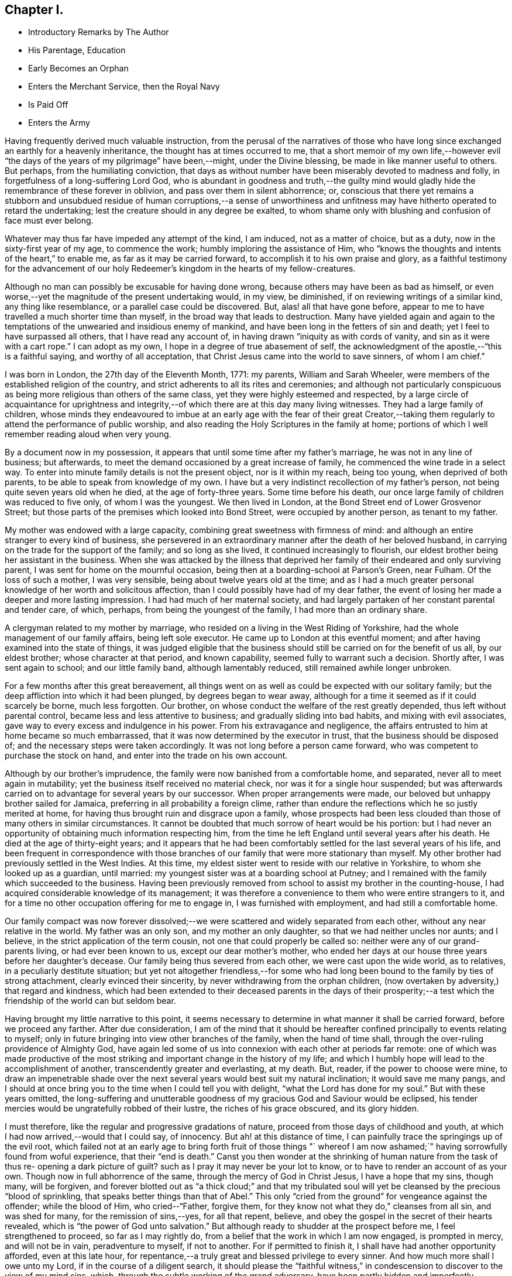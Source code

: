== Chapter I.

[.chapter-synopsis]
* Introductory Remarks by The Author
* His Parentage, Education
* Early Becomes an Orphan
* Enters the Merchant Service, then the Royal Navy
* Is Paid Off
* Enters the Army

Having frequently derived much valuable instruction,
from the perusal of the narratives of those who have long
since exchanged an earthly for a heavenly inheritance,
the thought has at times occurred to me,
that a short memoir of my own life,--however evil "`the
days of the years of my pilgrimage`" have been,--might,
under the Divine blessing, be made in like manner useful to others.
But perhaps, from the humiliating conviction,
that days as without number have been miserably devoted to madness and folly,
in forgetfulness of a long-suffering Lord God,
who is abundant in goodness and truth,--the guilty mind would
gladly hide the remembrance of these forever in oblivion,
and pass over them in silent abhorrence; or,
conscious that there yet remains a stubborn and unsubdued
residue of human corruptions,--a sense of unworthiness and
unfitness may have hitherto operated to retard the undertaking;
lest the creature should in any degree be exalted,
to whom shame only with blushing and confusion of face must ever belong.

Whatever may thus far have impeded any attempt of the kind, I am induced,
not as a matter of choice, but as a duty, now in the sixty-first year of my age,
to commence the work; humbly imploring the assistance of Him,
who "`knows the thoughts and intents of the heart,`" to enable me,
as far as it may be carried forward, to accomplish it to his own praise and glory,
as a faithful testimony for the advancement of our holy
Redeemer's kingdom in the hearts of my fellow-creatures.

Although no man can possibly be excusable for having done wrong,
because others may have been as bad as himself,
or even worse,--yet the magnitude of the present undertaking would, in my view,
be diminished, if on reviewing writings of a similar kind, any thing like resemblance,
or a parallel case could be discovered.
But, alas! all that have gone before,
appear to me to have travelled a much shorter time than myself,
in the broad way that leads to destruction.
Many have yielded again and again to the temptations of
the unwearied and insidious enemy of mankind,
and have been long in the fetters of sin and death;
yet I feel to have surpassed all others, that I have read any account of,
in having drawn "`iniquity as with cords of vanity,
and sin as it were with a cart rope.`"
I can adopt as my own, I hope in a degree of true abasement of self,
the acknowledgment of the apostle,--"`this is a faithful saying,
and worthy of all acceptation, that Christ Jesus came into the world to save sinners,
of whom I am chief.`"

I was born in London, the 27th day of the Eleventh Month, 1771: my parents,
William and Sarah Wheeler, were members of the established religion of the country,
and strict adherents to all its rites and ceremonies;
and although not particularly conspicuous as being more
religious than others of the same class,
yet they were highly esteemed and respected,
by a large circle of acquaintance for uprightness and integrity,--of
which there are at this day many living witnesses.
They had a large family of children,
whose minds they endeavoured to imbue at an early age with the fear of their great
Creator,--taking them regularly to attend the performance of public worship,
and also reading the Holy Scriptures in the family at home;
portions of which I well remember reading aloud when very young.

By a document now in my possession,
it appears that until some time after my father's marriage,
he was not in any line of business; but afterwards,
to meet the demand occasioned by a great increase of family,
he commenced the wine trade in a select way.
To enter into minute family details is not the present object, nor is it within my reach,
being too young, when deprived of both parents,
to be able to speak from knowledge of my own.
I have but a very indistinct recollection of my father's person,
not being quite seven years old when he died, at the age of forty-three years.
Some time before his death, our once large family of children was reduced to five only,
of whom I was the youngest.
We then lived in London, at the Bond Street end of Lower Grosvenor Street;
but those parts of the premises which looked into Bond Street,
were occupied by another person, as tenant to my father.

My mother was endowed with a large capacity,
combining great sweetness with firmness of mind:
and although an entire stranger to every kind of business,
she persevered in an extraordinary manner after the death of her beloved husband,
in carrying on the trade for the support of the family; and so long as she lived,
it continued increasingly to flourish,
our eldest brother being her assistant in the business.
When she was attacked by the illness that deprived her
family of their endeared and only surviving parent,
I was sent for home on the mournful occasion,
being then at a boarding-school at Parson's Green, near Fulham.
Of the loss of such a mother, I was very sensible,
being about twelve years old at the time;
and as I had a much greater personal knowledge of her worth and solicitous affection,
than I could possibly have had of my dear father,
the event of losing her made a deeper and more lasting impression.
I had had much of her maternal society,
and had largely partaken of her constant parental and tender care, of which, perhaps,
from being the youngest of the family, I had more than an ordinary share.

A clergyman related to my mother by marriage,
who resided on a living in the West Riding of Yorkshire,
had the whole management of our family affairs, being left sole executor.
He came up to London at this eventful moment;
and after having examined into the state of things,
it was judged eligible that the business should
still be carried on for the benefit of us all,
by our eldest brother; whose character at that period, and known capability,
seemed fully to warrant such a decision.
Shortly after, I was sent again to school; and our little family band,
although lamentably reduced, still remained awhile longer unbroken.

For a few months after this great bereavement,
all things went on as well as could be expected with our solitary family;
but the deep affliction into which it had been plunged, by degrees began to wear away,
although for a time it seemed as if it could scarcely be borne, much less forgotten.
Our brother, on whose conduct the welfare of the rest greatly depended,
thus left without parental control, became less and less attentive to business;
and gradually sliding into bad habits, and mixing with evil associates,
gave way to every excess and indulgence in his power.
From his extravagance and negligence,
the affairs entrusted to him at home became so much embarrassed,
that it was now determined by the executor in trust,
that the business should be disposed of; and the necessary steps were taken accordingly.
It was not long before a person came forward,
who was competent to purchase the stock on hand,
and enter into the trade on his own account.

Although by our brother's imprudence,
the family were now banished from a comfortable home, and separated,
never all to meet again in mutability;
yet the business itself received no material check,
nor was it for a single hour suspended;
but was afterwards carried on to advantage for several years by our successor.
When proper arrangements were made, our beloved but unhappy brother sailed for Jamaica,
preferring in all probability a foreign clime,
rather than endure the reflections which he so justly merited at home,
for having thus brought ruin and disgrace upon a family,
whose prospects had been less clouded than those of many others in similar circumstances.
It cannot be doubted that much sorrow of heart would be his portion:
but I had never an opportunity of obtaining much information respecting him,
from the time he left England until several years after his death.
He died at the age of thirty-eight years;
and it appears that he had been comfortably
settled for the last several years of his life,
and been frequent in correspondence with those branches
of our family that were more stationary than myself.
My other brother had previously settled in the West Indies.
At this time, my eldest sister went to reside with our relative in Yorkshire,
to whom she looked up as a guardian, until married:
my youngest sister was at a boarding school at Putney;
and I remained with the family which succeeded to the business.
Having been previously removed from school to assist my brother in the counting-house,
I had acquired considerable knowledge of its management;
it was therefore a convenience to them who were entire strangers to it,
and for a time no other occupation offering for me to engage in,
I was furnished with employment, and had still a comfortable home.

Our family compact was now forever dissolved;--we were
scattered and widely separated from each other,
without any near relative in the world.
My father was an only son, and my mother an only daughter,
so that we had neither uncles nor aunts; and I believe,
in the strict application of the term cousin, not one that could properly be called so:
neither were any of our grand-parents living, or had ever been known to us,
except our dear mother's mother,
who ended her days at our house three years before her daughter's decease.
Our family being thus severed from each other, we were cast upon the wide world,
as to relatives, in a peculiarly destitute situation;
but yet not altogether friendless,--for some who had long been
bound to the family by ties of strong attachment,
clearly evinced their sincerity, by never withdrawing from the orphan children,
(now overtaken by adversity,) that regard and kindness,
which had been extended to their deceased parents in the days of their
prosperity;--a test which the friendship of the world can but seldom bear.

Having brought my little narrative to this point,
it seems necessary to determine in what manner it shall be carried forward,
before we proceed any farther.
After due consideration,
I am of the mind that it should be hereafter confined
principally to events relating to myself;
only in future bringing into view other branches of the family,
when the hand of time shall, through the over-ruling providence of Almighty God,
have again led some of us into connexion with each other at periods far remote:
one of which was made productive of the most striking
and important change in the history of my life;
and which I humbly hope will lead to the accomplishment of another,
transcendently greater and everlasting, at my death.
But, reader, if the power to choose were mine,
to draw an impenetrable shade over the next several
years would best suit my natural inclination;
it would save me many pangs,
and I should at once bring you to the time when I could tell you with delight,
"`what the Lord has done for my soul.`"
But with these years omitted,
the long-suffering and unutterable goodness of
my gracious God and Saviour would be eclipsed,
his tender mercies would be ungratefully robbed of their lustre,
the riches of his grace obscured, and its glory hidden.

I must therefore, like the regular and progressive gradations of nature,
proceed from those days of childhood and youth,
at which I had now arrived,--would that I could say, of innocency.
But ah! at this distance of time,
I can painfully trace the springings up of the evil root,
which failed not at an early age to bring forth fruit of those things "`
whereof I am now ashamed;`" having sorrowfully found from woful experience,
that their "`end is death.`"
Canst you then wonder at the shrinking of human nature from the task of thus re-
opening a dark picture of guilt? such as I pray it may never be your lot to know,
or to have to render an account of as your own.
Though now in full abhorrence of the same, through the mercy of God in Christ Jesus,
I have a hope that my sins, though many, will be forgiven,
and forever blotted out as "`a thick cloud;`" and that my tribulated
soul will yet be cleansed by the precious "`blood of sprinkling,
that speaks better things than that of Abel.`"
This only "`cried from the ground`" for vengeance against the offender;
while the blood of Him, who cried--"`Father, forgive them,
for they know not what they do,`" cleanses from all sin, and was shed for many,
for the remission of sins,--yes, for all that repent, believe,
and obey the gospel in the secret of their hearts revealed,
which is "`the power of God unto salvation.`"
But although ready to shudder at the prospect before me, I feel strengthened to proceed,
so far as I may rightly do, from a belief that the work in which I am now engaged,
is prompted in mercy, and will not be in vain, peradventure to myself, if not to another.
For if permitted to finish it, I shall have had another opportunity afforded,
even at this late hour,
for repentance,--a truly great and blessed privilege to every sinner.
And how much more shall I owe unto my Lord, if in the course of a diligent search,
it should please the "`faithful witness,`" in
condescension to discover to the view of my mind sins,
which, through the subtle working of the grand adversary,
have been partly hidden and imperfectly repented of.

For some time after the separation of our family before hinted at, had taken place,
my attention was fully occupied; until the party, who had taken to the business,
became acquainted with its usual routine.
The master of the house, holding a post in a public office under government,
which required his regular attendance, was absent every day until after dinner;
and as his family consisted only of very young children,
I had no associates but among the servants;
whose example did not fail to have in many things a baneful
influence on my thoughtless mind,--though at the time
imperceptible,--and the-consequences unregarded.
Yet I was at times desirous that a situation in a well conducted family,
with whom in the days of my parents we had been intimately acquainted,
would offer for me; which in all respects would have been much more guarded,
than that in which I was; but in this my hope was disappointed.

There was a merchant in the city, who had long shown much friendship for us;
on whom without any particular reason I kept an eye,
as one who was likely to befriend me.
He frequently called on business: and one day on perceiving him coming,
it occurred to me immediately, that his business was on my behalf.
This proved to be the case: for in a short time I was sent for,
and informed that he had obtained a situation for me,
on board a ship then lying in the Thames, fitting out for Oporto,
commanded by a respectable man, a lieutenant in the navy, then on half pay;
she belonged to some merchants with whom he was connected in the import trade.
This offer was at once accepted on my part,
and I suppose that any other would at that time have been the same,
without regard to choice;
as I do not remember that one occupation had any preference with me rather than another.
I am not aware that any attempt was made to dissuade me from this undertaking,
by those whose sentiments would have been regarded, or by any other person;
so that the needful preparation was immediately
made for this unexpected change of station.

I should not feel easy without noticing in this place, for the benefit of others,
the manifold temptations to which young people are necessarily exposed,
when brought up to trades similar to that in which I was then employed.
From the nature of these trades,
there is scarcely a probability of escape from insensibly
falling into habits (much more readily acquired than shaken
off,) of tasting different kinds of wines and strong liquors,
which too often leads the way to intemperance.
The injurious effects of these practices, and of such exposure at an early age,
having been felt and witnessed by myself,
make mo the more desirous to warn others against the business.

But a short time elapsed before I went on board the ship, which, in a few days,
proceeded to Gravesend.
The weather being rough, we were detained a day or two at the Nore;
and after reaching the Downs,
we were again hindered by boisterous and contrary winds for more than a fortnight.
From these and other detentions at sea,
the ship was too late to procure a cargo in Portugal,
which resulted in our wintering in the Douro; so that before we reached London again,
the voyage had occupied fully six months.
We were but a short time in the river, before we sailed again on the second voyage;
which was completed in less than half the time of the former.
During our stay in England, my time was taken up in learning navigation;
so that I had scarcely any opportunity of seeing either my sister,
or any of our old friends.
While I belonged to this vessel, we had a providential escape from 'fire;
the danger was greatly increased by the river being frozen at the time:
but with prompt assistance from other ships then in the Thames, the ice was broken,
and sufficient water procured to extinguish the flames, before much damage was done.
By the time our second voyage was completed,
I had become tolerably accustomed to the situation;
and although we had experienced some rough weather,
I was reconciled to it as much as could be expected.

Soon after returning to London the second time,
I found that some of my friends had succeeded in procuring for
me the station of midshipman on board a ship of war,
then commissioned at Plymouth, and preparing for the cruising service.
This affair was brought about by an intimate friend of my late dear mother,
whose brother was appointed to the command of this vessel;
and it was considered by those who felt interested in my welfare,
as an important foundation-stone,
upon which my nautical career would at a future day be established.
The change, however specious in appearance at the time,
was to me but as an introduction to a school, which is not often equalled,
and but seldom surpassed for vice and immorality.
After the necessary equipments were provided, I took leave of my youngest sister,
who was still at Putney at school,
and of some of those with whom we were the most intimately acquainted,
and I joined the ship at Plymouth.
The situation I had now obtained,
was for some time much less comfortable than the one in which I had been engaged.
Before, I had been placed amongst only a few strangers,
but now the crew altogether consisted of many;
and being an entire stranger to naval etiquette, my situation was dull and mortifying;
particularly as from my not having completed my fourteenth year,
all those of the officers with whom I could use freedom,
were several years older than myself.
It was not long before we left the harbour, and sailed for the Isle of Man station.
This was a stormy and dangerous passage, in which, through Divine mercy,
we were favoured to witness a marvellous preservation from shipwreck,--the
dawn of day discovering to us just in time the small island of Grasholm;
towards which the vessel was drifting in a direct course,
and already within a short distance of the breakers.
We were lying to at the time under two or three storm sails;
but there happily being room to wear clear of the rocky crags,
the danger was soon left behind.
After remaining in these parts about fourteen months,
visiting alternately the coasts of Scotland, Ireland, and Wales,
and putting into a variety of harbours for provisions and water, as occasion required,
we reached Liverpool in a leaky condition.
Here we expected to be repaired:
but instead of being permitted to go into the dock for that purpose,
instructions were received from the Admiralty to procure an
extra pump and proceed immediately to Plymouth;
this, although attended with much risk, was at last accomplished in safety.

While in this harbour,
interest was made on my behalf with an admiral of
considerable estate and influence in the neighbourhood,
with whom in former days some of our family had been personally acquainted.
Through this medium, I was in a short time received on board a ship of the line,
then bearing the flag of a rear-admiral.
This advance, under such patronage, was considered to hold out a promising aspect;
but while it seemed to pave the way to promotion,
it opened at once a door to an extensive range of acquaintance with officers on board,
whose circumstances in life enabled them to deviate with less
difficulty than myself from the path of virtue;
whose example I endeavoured to follow,
until nothing but the lack of means prevented my going
still greater lengths than the worst of them.
While in this ship, when about sixteen years of age, having been unwell,
and probably led to reflect a little on that account,
I was made sensible of a Divine visitation being extended to me:
disclosing with indubitable clearness the vanity and emptiness of every earthly station,
tarnishing the pride and glory of this perishing world in my sight; and which,
though little understood and less regarded at the moment, has since,
at different periods of my chequered life, been brought to my remembrance,
by Him "`who declares unto man his thoughts,--who makes the morning darkness,
and treads upon the high places of the earth,--the Lord, the Lord of hosts is his name.`"
When this occurred, although then entered into the bond of iniquity,
I had not launched so fully into its dreadful abyss,
as was afterwards most lamentably the case;
and from what I have since witnessed in unutterable mercy,
of the strength and power of redeeming love, a belief is induced,
that if this warning voice,
then sounding in the secret of my sinful heart,--"`Behold I stand at the door,
and knock,`" had been hearkened unto, and waited upon, my footsteps, even mine,
would have been conducted from the horrible pit to which they were fast verging.

I continued nearly six years in the navy:
but were all the changes from ship to ship enumerated which took place during that time,
and the great variety of incidents which befel me,
they would swell this narrative far beyond the limits intended:
while however I am desirous of avoiding the error of gratifying self,
or merely amusing others,
I beg to be preserved from a greater,--in omitting any thing tending in the
slightest degree to make known the aboundings of that wondrous goodness and mercy,
which followed me all along through an unparalleled
course of presumptuous and unrestrained liberty.
It may therefore suffice for me to say,
that notwithstanding the many and great dangers I was exposed to,
and the hardships and suffering I had to endure,
through all which I was preserved and sustained
in a manner at this day inconceivable to myself;
yet none of these things were sufficient to soften the rocky heart,
or bring me to a sense of my lost condition: for whether on board or on shore,
in harbour or at sea, or in whatever country,
if I could meet with associates prone like myself to evil,
I was always ready to hasten with them to it, either in word or in deed.

An expected war with a foreign power had occasioned an
unusually large fleet to collect at Spithead;
but after a time, the differences being adjusted,
the ships were dispersed to their respective posts,
and that to which I belonged was paid off.
She was commissioned again the next day as a guard-ship,
and I have no doubt that I might have resumed my station as one of her mates,
had I made application: for with all my private failings as a poor sinful creature,
my public character had not suffered in any of the ships in which I had served,
but rather the contrary;
for my pride and presumption had often prompted me in moments of extreme danger,
in a daring manner to take the most hazardous post, even when duty did not require it,
or warrant the risk.
But instead of applying to be re-instated in my former birth,
I remained on shore in pursuit of sinful gratifications with increased avidity;
and going up to London, so much time elapsed before my return,
that I never afterwards attempted to procure a situation in the ship I had left,
or in any other.
In this way I left the service altogether; and would I could say,
that I left the service of sin at the same time:
but I had not then filled up to the brim the measure of iniquity.
For some time I remained without any employment;
at length I concluded to go to Canterbury,
without any other motive than what arose from examining the names of places
to which stage coaches ran from the inn at which I was then stopping;
and as I knew nothing of that place,
it is very probable that I thought no person there knew any thing of me.

I now found the disadvantage of not having been regularly brought up to a trade;
and although desirous of getting into some employ,
no matter what,--yet for lack of this knowledge, I was alike unfit for all;
and I could not bear the thought of making my forlorn situation known
to those who had been the friends of my childhood,
amongst whom there is no doubt but helpers would have been found.
As my means became every day more scanty, I was at length reduced to complete poverty;
and after many fruitless attempts to procure a livelihood,
there seemed left to me no other alternative,
than that of entering as a volunteer into the army:
this plan was accordingly adopted without delay.

I must now digress awhile from the narrative, to mention a circumstance,
which the facts just related have afresh awakened and impressed on my memory.
Towards the latter part of the time of my being in the navy,
it was suggested to my lost and bewildered mind, by the subtle destroyer of men,
that nothing short of making away with myself,
could extricate me from the difficulties by which I was surrounded,
and shelter me from shame and disgrace;
and the method of its accomplishment was at seasons hinted at.
But,--blessed be the name of the Lord God of heaven and earth forever! his
invisible arm of merciful interposition preserved me from this dreadful snare;
and in the greatness of his love and strength he has at this distant period,
put it into the heart of his unworthy creature to record his mighty acts,
to his praise and to his glory, with humble and reverend thankfulness.
Greatly do I desire,
that if this relation should ever fall into the hands of any
poor sinners and servants of the cruel taskmaster,
as was then my lot,--that such may be hereby strengthened and
encouraged to look unto the Lord their God for help,
even though they may be plunged into the very gulf of despair:
for "`his compassions fail not,`"--they are new every morning;
his tender mercies are over all his works; and he will give power to the faint,
and strength to them that have no might of their own, to resist this,
and every other temptation of that wicked one, who was a liar from the beginning.
